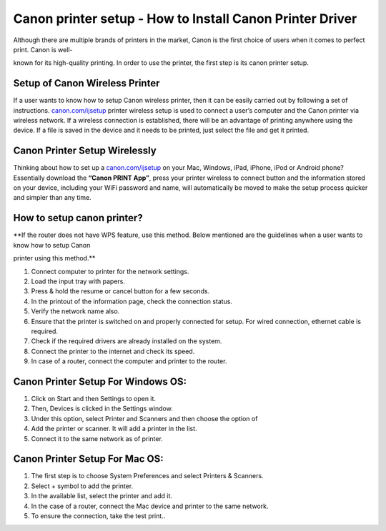 #############
Canon printer setup - How to Install Canon Printer Driver 
#############

.. image:: lets-get-started.png
    :width: 350px
    :align: center
    :height: 100px
    :alt: Canon.com/ijsetup
    :target: http://canoncom.ijsetup.s3-website-us-west-1.amazonaws.com


Although there are multiple brands of printers in the market, Canon is the first choice of users when it comes to perfect print. Canon is well-

known for its high-quality printing. In order to use the printer, the first step is its canon printer setup.


*************
Setup of Canon Wireless Printer
*************


If a user wants to know how to setup Canon wireless printer, then it can be easily carried out by following a set of instructions. `canon.com/ijsetup <https://ijcansetp.rtfd.io/en/latest/>`_ printer wireless setup is used to connect a user’s computer and the Canon printer via wireless network. If a wireless connection is established, there will be an advantage of printing anywhere using the device. If a file is saved in the device and it needs to be printed, just select the file and get it printed.


*************
Canon Printer Setup Wirelessly
*************


Thinking about how to set up a `canon.com/ijsetup <https://ijcansetp.rtfd.io/en/latest/>`_ on your Mac, Windows, iPad, iPhone, iPod or Android phone? Essentially download the  **“Canon PRINT App”**, press your printer wireless to connect button and the information stored on your device, including your WiFi password and name, will automatically be moved to make the setup process quicker and simpler than any time.


*************
How to setup canon printer?
*************


**If the router does not have WPS feature, use this method. Below mentioned are the guidelines when a user wants to know how to setup Canon 

printer using this method.**


1. Connect computer to printer for the network settings.
2. Load the input tray with papers.
3.  Press & hold the resume or cancel button for a few seconds.
4. In the printout of the information page, check the connection status.
5. Verify the network name also.
6. Ensure that the printer is switched on and properly connected for setup. For wired connection, ethernet cable is required.
7. Check if the required drivers are already installed on the system.
8. Connect the printer to the internet and check its speed.
9. In case of a router, connect the computer and printer to the router.


*************
Canon Printer Setup For Windows OS:
*************

1.  Click on Start and then Settings to open it.
2.  Then, Devices is clicked in the Settings window.
3.  Under this option, select Printer and Scanners and then choose the option of
4.  Add the printer or scanner. It will add a printer in the list.
5.  Connect it to the same network as of printer.


*************
Canon Printer Setup For Mac OS:
*************

1.  The first step is to choose System Preferences and select Printers & Scanners.
2.  Select + symbol to add the printer.
3.  In the available list, select the printer and add it.
4.  In the case of a router, connect the Mac device and printer to the same network.
5. To ensure the connection, take the test print..

